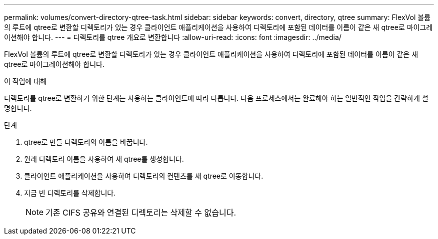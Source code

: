 ---
permalink: volumes/convert-directory-qtree-task.html 
sidebar: sidebar 
keywords: convert, directory, qtree 
summary: FlexVol 볼륨의 루트에 qtree로 변환할 디렉토리가 있는 경우 클라이언트 애플리케이션을 사용하여 디렉토리에 포함된 데이터를 이름이 같은 새 qtree로 마이그레이션해야 합니다. 
---
= 디렉토리를 qtree 개요로 변환합니다
:allow-uri-read: 
:icons: font
:imagesdir: ../media/


[role="lead"]
FlexVol 볼륨의 루트에 qtree로 변환할 디렉토리가 있는 경우 클라이언트 애플리케이션을 사용하여 디렉토리에 포함된 데이터를 이름이 같은 새 qtree로 마이그레이션해야 합니다.

.이 작업에 대해
디렉토리를 qtree로 변환하기 위한 단계는 사용하는 클라이언트에 따라 다릅니다. 다음 프로세스에서는 완료해야 하는 일반적인 작업을 간략하게 설명합니다.

.단계
. qtree로 만들 디렉토리의 이름을 바꿉니다.
. 원래 디렉토리 이름을 사용하여 새 qtree를 생성합니다.
. 클라이언트 애플리케이션을 사용하여 디렉토리의 컨텐츠를 새 qtree로 이동합니다.
. 지금 빈 디렉토리를 삭제합니다.
+
[NOTE]
====
기존 CIFS 공유와 연결된 디렉토리는 삭제할 수 없습니다.

====


